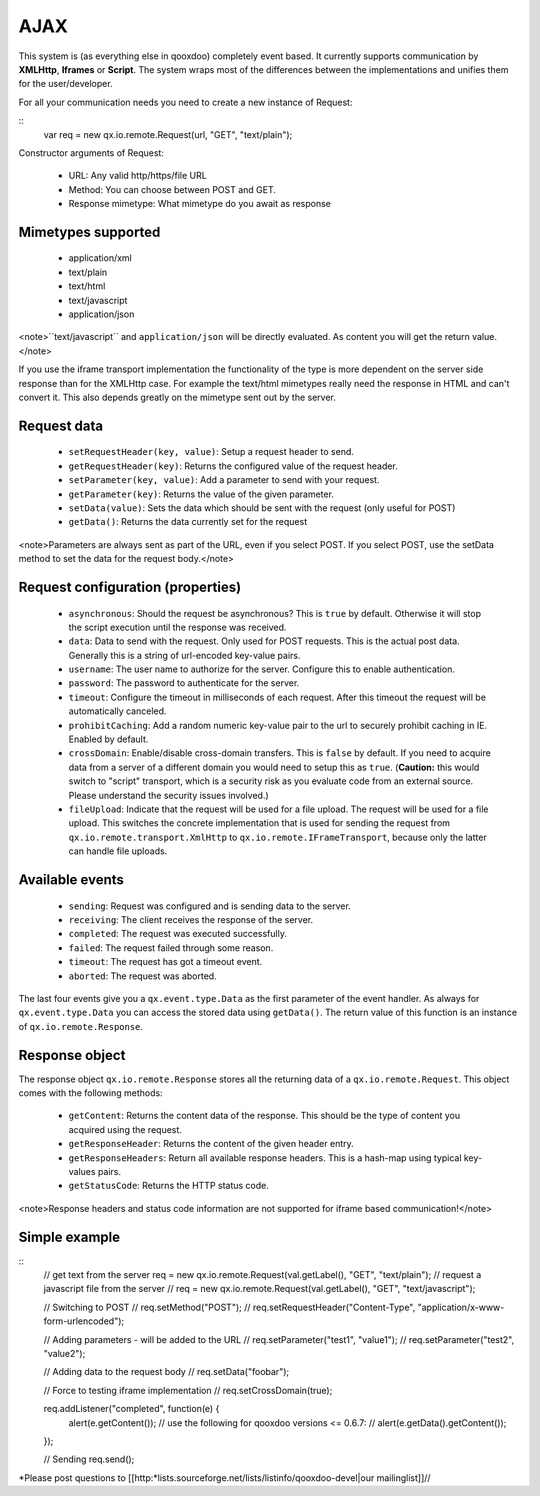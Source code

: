 AJAX
****

This system is (as everything else in qooxdoo) completely event based. It currently supports communication by **XMLHttp**, **Iframes** or **Script**. The system wraps most of the differences between the implementations and unifies them for the user/developer.

For all your communication needs you need to create a new instance of Request:

::
    var req = new qx.io.remote.Request(url, "GET", "text/plain");

Constructor arguments of Request:

  - URL: Any valid http/https/file URL
  - Method: You can choose between POST and GET.
  - Response mimetype: What mimetype do you await as response

Mimetypes supported
===================

  * application/xml
  * text/plain
  * text/html
  * text/javascript
  * application/json

<note>``text/javascript`` and ``application/json`` will be directly evaluated. As content you will get the return value.</note>

If you use the iframe transport implementation the functionality of the type is more dependent on the server side response than for the XMLHttp case. For example the text/html mimetypes really need the response in HTML and can't convert it. This also depends greatly on the mimetype sent out by the server.

Request data
============

    * ``setRequestHeader(key, value)``: Setup a request header to send.
    * ``getRequestHeader(key)``: Returns the configured value of the request header.
    * ``setParameter(key, value)``: Add a parameter to send with your request.
    * ``getParameter(key)``: Returns the value of the given parameter.
    * ``setData(value)``: Sets the data which should be sent with the request (only useful for POST)
    * ``getData()``: Returns the data currently set for the request

<note>Parameters are always sent as part of the URL, even if you select POST. If you select POST, use the setData method to set the data for the request body.</note>

Request configuration (properties)
==================================

    * ``asynchronous``: Should the request be asynchronous? This is ``true`` by default. Otherwise it will stop the script execution until the response was received.
    * ``data``: Data to send with the request. Only used for POST requests. This is the actual post data. Generally this is a string of url-encoded key-value pairs.
    * ``username``: The user name to authorize for the server. Configure this to enable authentication.
    * ``password``: The password to authenticate for the server.
    * ``timeout``: Configure the timeout in milliseconds of each request. After this timeout the request will be automatically canceled.
    * ``prohibitCaching``: Add a random numeric key-value pair to the url to securely prohibit caching in IE. Enabled by default.
    * ``crossDomain``: Enable/disable cross-domain transfers. This is ``false`` by default. If you need to acquire data from a server of a different domain you would need to setup this as ``true``. (**Caution:** this would switch to "script" transport, which is a security risk as you evaluate code from an external source. Please understand the security issues involved.)
    * ``fileUpload``: Indicate that the request will be used for a file upload. The request will be used for a file upload. This switches the concrete implementation that is used for sending the request from ``qx.io.remote.transport.XmlHttp`` to ``qx.io.remote.IFrameTransport``, because only the latter can handle file uploads.

Available events
================

    * ``sending``: Request was configured and is sending data to the server.
    * ``receiving``: The client receives the response of the server.
    * ``completed``: The request was executed successfully.
    * ``failed``: The request failed through some reason.
    * ``timeout``: The request has got a timeout event.
    * ``aborted``: The request was aborted.

The last four events give you a ``qx.event.type.Data`` as the first parameter of the event handler. As always for ``qx.event.type.Data`` you can access the stored data using ``getData()``. The return value of this function is an instance of ``qx.io.remote.Response``.

Response object
===============

The response object ``qx.io.remote.Response`` stores all the returning data of a ``qx.io.remote.Request``. This object comes with the following methods:

    * ``getContent``: Returns the content data of the response. This should be the type of content you acquired using the request.
    * ``getResponseHeader``: Returns the content of the given header entry.
    * ``getResponseHeaders``: Return all available response headers. This is a hash-map using typical key-values pairs.
    * ``getStatusCode``: Returns the HTTP status code.

<note>Response headers and status code information are not supported for iframe based communication!</note>

Simple example
==============

::
    // get text from the server
    req = new qx.io.remote.Request(val.getLabel(), "GET", "text/plain");
    // request a javascript file from the server
    // req = new qx.io.remote.Request(val.getLabel(), "GET", "text/javascript");

    // Switching to POST
    // req.setMethod("POST");
    // req.setRequestHeader("Content-Type", "application/x-www-form-urlencoded");

    // Adding parameters - will be added to the URL
    // req.setParameter("test1", "value1");
    // req.setParameter("test2", "value2");

    // Adding data to the request body
    // req.setData("foobar");

    // Force to testing iframe implementation
    // req.setCrossDomain(true);

    req.addListener("completed", function(e) {
      alert(e.getContent());
      // use the following for qooxdoo versions <= 0.6.7:
      // alert(e.getData().getContent());
    });

    // Sending
    req.send();

*Please post questions to [[http:*lists.sourceforge.net/lists/listinfo/qooxdoo-devel|our mailinglist]]//
